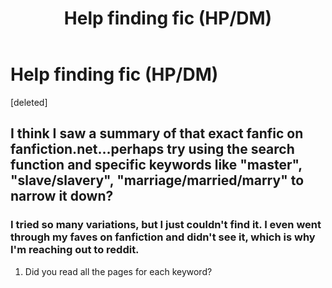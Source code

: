 #+TITLE: Help finding fic (HP/DM)

* Help finding fic (HP/DM)
:PROPERTIES:
:Score: 0
:DateUnix: 1406236609.0
:DateShort: 2014-Jul-25
:FlairText: Request
:END:
[deleted]


** I think I saw a summary of that exact fanfic on fanfiction.net...perhaps try using the search function and specific keywords like "master", "slave/slavery", "marriage/married/marry" to narrow it down?
:PROPERTIES:
:Author: FrostedJack
:Score: 1
:DateUnix: 1406319482.0
:DateShort: 2014-Jul-26
:END:

*** I tried so many variations, but I just couldn't find it. I even went through my faves on fanfiction and didn't see it, which is why I'm reaching out to reddit.
:PROPERTIES:
:Author: toasty_dang
:Score: 1
:DateUnix: 1406357252.0
:DateShort: 2014-Jul-26
:END:

**** Did you read all the pages for each keyword?
:PROPERTIES:
:Author: FrostedJack
:Score: 1
:DateUnix: 1406388427.0
:DateShort: 2014-Jul-26
:END:
